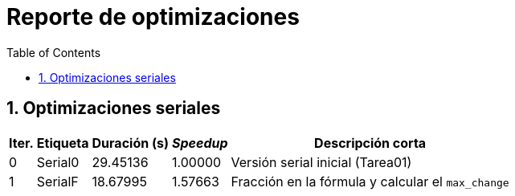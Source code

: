= Reporte de optimizaciones
:experimental:
:nofooter:
:source-highlighter: pygments
:sectnums:
:stem: latexmath
:toc:
:xrefstyle: short


[[serial_optimizations]]
== Optimizaciones seriales

[%autowidth.stretch,options="header"]
|===
|Iter. |Etiqueta |Duración (s) |_Speedup_ |Descripción corta
|0 |Serial0 |29.45136 |1.00000 |Versión serial inicial (Tarea01)
|1 |SerialF |18.67995 |1.57663 |Fracción en la fórmula y calcular el `max_change`
|===

